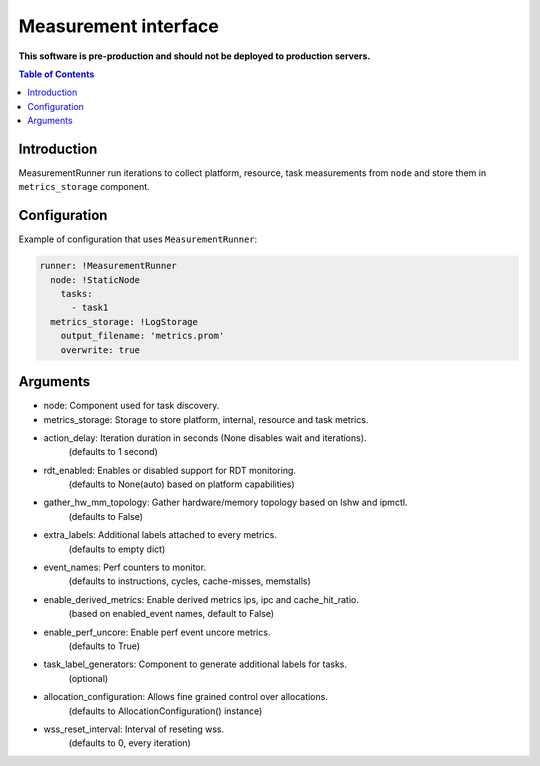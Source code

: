 =====================
Measurement interface
=====================

**This software is pre-production and should not be deployed to production servers.**

.. contents:: Table of Contents

Introduction
------------
MeasurementRunner run iterations to collect platform, resource, task measurements from ``node`` and store them in ``metrics_storage`` component.

Configuration
-------------

Example of configuration that uses ``MeasurementRunner``:

.. code:: yaml

        runner: !MeasurementRunner
          node: !StaticNode
            tasks:
              - task1
          metrics_storage: !LogStorage
            output_filename: 'metrics.prom'
            overwrite: true


Arguments
---------
* node: Component used for task discovery.
* metrics_storage: Storage to store platform, internal, resource and task metrics.

* action_delay: Iteration duration in seconds (None disables wait and iterations).
    (defaults to 1 second)
* rdt_enabled: Enables or disabled support for RDT monitoring.
    (defaults to None(auto) based on platform capabilities)
* gather_hw_mm_topology: Gather hardware/memory topology based on lshw and ipmctl.
    (defaults to False)
* extra_labels: Additional labels attached to every metrics.
    (defaults to empty dict)
* event_names: Perf counters to monitor.
    (defaults to instructions, cycles, cache-misses, memstalls)
* enable_derived_metrics: Enable derived metrics ips, ipc and cache_hit_ratio.
    (based on enabled_event names, default to False)
* enable_perf_uncore: Enable perf event uncore metrics.
    (defaults to True)
* task_label_generators: Component to generate additional labels for tasks.
    (optional)
* allocation_configuration: Allows fine grained control over allocations.
    (defaults to AllocationConfiguration() instance)
* wss_reset_interval: Interval of reseting wss.
    (defaults to 0, every iteration)
